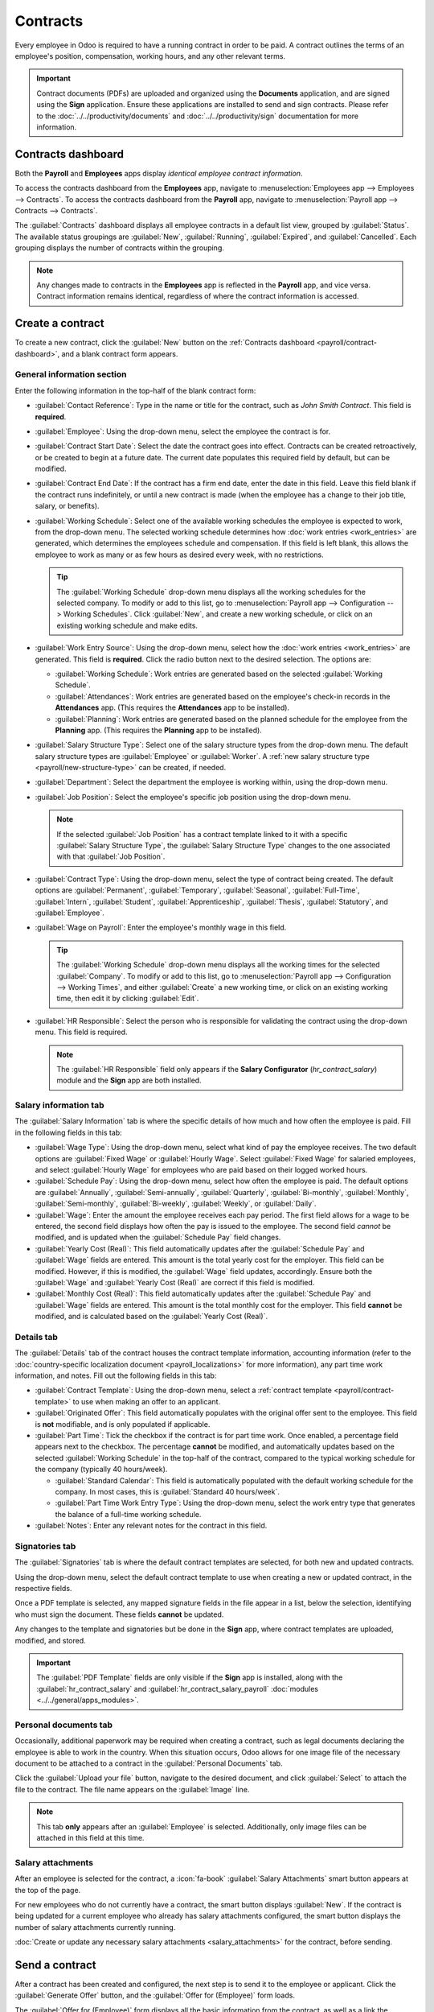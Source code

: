 =========
Contracts
=========

Every employee in Odoo is required to have a running contract in order to be paid. A contract
outlines the terms of an employee's position, compensation, working hours, and any other relevant
terms.

.. important::
   Contract documents (PDFs) are uploaded and organized using the **Documents** application, and are
   signed using the **Sign** application. Ensure these applications are installed to send and sign
   contracts. Please refer to the :doc:`../../productivity/documents` and
   :doc:`../../productivity/sign` documentation for more information.

.. _payroll/contract-dashboard:

Contracts dashboard
===================

Both the **Payroll** and **Employees** apps display *identical employee contract information*.

To access the contracts dashboard from the **Employees** app, navigate to :menuselection:`Employees
app --> Employees --> Contracts`. To access the contracts dashboard from the **Payroll** app,
navigate to :menuselection:`Payroll app --> Contracts --> Contracts`.

The :guilabel:`Contracts` dashboard displays all employee contracts in a default list view, grouped
by :guilabel:`Status`. The available status groupings are :guilabel:`New`, :guilabel:`Running`,
:guilabel:`Expired`, and :guilabel:`Cancelled`. Each grouping displays the number of contracts
within the grouping.

.. image:: contracts/contracts-overview.png
   :alt: Contracts dashboard view showing running contracts and contracts with issues.

.. note::
   Any changes made to contracts in the **Employees** app is reflected in the **Payroll** app, and
   vice versa. Contract information remains identical, regardless of where the contract information
   is accessed.

.. _payroll/new-contract:

Create a contract
=================

To create a new contract, click the :guilabel:`New` button on the :ref:`Contracts dashboard
<payroll/contract-dashboard>`, and a blank contract form appears.

.. _payroll/gen-info:

General information section
---------------------------

Enter the following information in the top-half of the blank contract form:

- :guilabel:`Contact Reference`: Type in the name or title for the contract, such as `John Smith
  Contract`. This field is **required**.
- :guilabel:`Employee`: Using the drop-down menu, select the employee the contract is for.
- :guilabel:`Contract Start Date`: Select the date the contract goes into effect. Contracts can be
  created retroactively, or be created to begin at a future date. The current date populates this
  required field by default, but can be modified.
- :guilabel:`Contract End Date`: If the contract has a firm end date, enter the date in this field.
  Leave this field blank if the contract runs indefinitely, or until a new contract is made (when
  the employee has a change to their job title, salary, or benefits).
- :guilabel:`Working Schedule`: Select one of the available working schedules the employee is
  expected to work, from the drop-down menu. The selected working schedule determines how :doc:`work
  entries <work_entries>` are generated, which determines the employees schedule and compensation.
  If this field is left blank, this allows the employee to work as many or as few hours as desired
  every week, with no restrictions.

  .. tip::
     The :guilabel:`Working Schedule` drop-down menu displays all the working schedules for the
     selected company. To modify or add to this list, go to :menuselection:`Payroll app -->
     Configuration --> Working Schedules`. Click :guilabel:`New`, and create a new working schedule,
     or click on an existing working schedule and make edits.

.. _payroll/work-entry-source:

- :guilabel:`Work Entry Source`: Using the drop-down menu, select how the :doc:`work entries
  <work_entries>` are generated. This field is **required**. Click the radio button next to the
  desired selection. The options are:

  - :guilabel:`Working Schedule`: Work entries are generated based on the selected
    :guilabel:`Working Schedule`.
  - :guilabel:`Attendances`: Work entries are generated based on the employee's check-in records in
    the **Attendances** app. (This requires the **Attendances** app to be installed).
  - :guilabel:`Planning`: Work entries are generated based on the planned schedule for the employee
    from the **Planning** app. (This requires the **Planning** app to be installed).

- :guilabel:`Salary Structure Type`: Select one of the salary structure types from the drop-down
  menu. The default salary structure types are :guilabel:`Employee` or :guilabel:`Worker`. A
  :ref:`new salary structure type <payroll/new-structure-type>` can be created, if needed.
- :guilabel:`Department`: Select the department the employee is working within, using the drop-down
  menu.
- :guilabel:`Job Position`: Select the employee's specific job position using the drop-down menu.

  .. note::
     If the selected :guilabel:`Job Position` has a contract template linked to it with a specific
     :guilabel:`Salary Structure Type`, the :guilabel:`Salary Structure Type` changes to the one
     associated with that :guilabel:`Job Position`.

- :guilabel:`Contract Type`: Using the drop-down menu, select the type of contract being created.
  The default options are :guilabel:`Permanent`, :guilabel:`Temporary`, :guilabel:`Seasonal`,
  :guilabel:`Full-Time`, :guilabel:`Intern`, :guilabel:`Student`, :guilabel:`Apprenticeship`,
  :guilabel:`Thesis`, :guilabel:`Statutory`, and :guilabel:`Employee`.
- :guilabel:`Wage on Payroll`: Enter the employee's monthly wage in this field.

  .. tip::
     The :guilabel:`Working Schedule` drop-down menu displays all the working times for the selected
     :guilabel:`Company`. To modify or add to this list, go to :menuselection:`Payroll app -->
     Configuration --> Working Times`, and either :guilabel:`Create` a new working time, or click on
     an existing working time, then edit it by clicking :guilabel:`Edit`.

- :guilabel:`HR Responsible`: Select the person who is responsible for validating the contract using
  the drop-down menu. This field is required.

  .. note::
     The :guilabel:`HR Responsible` field only appears if the  **Salary Configurator**
     (`hr_contract_salary`) module and the **Sign** app are both installed.

.. figure:: contracts/required-fields.png
   :alt: New contract form to be filled in when creating a new contract.

Salary information tab
----------------------

The :guilabel:`Salary Information` tab is where the specific details of how much and how often the
employee is paid. Fill in the following fields in this tab:

- :guilabel:`Wage Type`: Using the drop-down menu, select what kind of pay the employee receives.
  The two default options are :guilabel:`Fixed Wage` or :guilabel:`Hourly Wage`. Select
  :guilabel:`Fixed Wage` for salaried employees, and select :guilabel:`Hourly Wage` for employees
  who are paid based on their logged worked hours.
- :guilabel:`Schedule Pay`: Using the drop-down menu, select how often the employee is paid. The
  default options are :guilabel:`Annually`, :guilabel:`Semi-annually`, :guilabel:`Quarterly`,
  :guilabel:`Bi-monthly`, :guilabel:`Monthly`, :guilabel:`Semi-monthly`,  :guilabel:`Bi-weekly`,
  :guilabel:`Weekly`, or :guilabel:`Daily`.
- :guilabel:`Wage`: Enter the amount the employee receives each pay period. The first field allows
  for a wage to be entered, the second field displays how often the pay is issued to the employee.
  The second field *cannot* be modified, and is updated when the :guilabel:`Schedule Pay` field
  changes.
- :guilabel:`Yearly Cost (Real)`: This field automatically updates after the :guilabel:`Schedule
  Pay` and :guilabel:`Wage` fields are entered. This amount is the total yearly cost for the
  employer. This field can be modified. However, if this is modified, the :guilabel:`Wage` field
  updates, accordingly. Ensure both the :guilabel:`Wage` and :guilabel:`Yearly Cost (Real)` are
  correct if this field is modified.
- :guilabel:`Monthly Cost (Real)`: This field automatically updates after the :guilabel:`Schedule
  Pay` and :guilabel:`Wage` fields are entered. This amount is the total monthly cost for the
  employer. This field **cannot** be modified, and is calculated based on the :guilabel:`Yearly Cost
  (Real)`.

.. figure:: contracts/salary-info.png
   :alt: The Salary Information tab filled out.

Details tab
-----------

The :guilabel:`Details` tab of the contract houses the contract template information, accounting
information (refer to the :doc:`country-specific localization document <payroll_localizations>` for
more information), any part time work information, and notes. Fill out the following fields in this
tab:

- :guilabel:`Contract Template`: Using the drop-down menu, select a :ref:`contract template
  <payroll/contract-template>` to use when making an offer to an applicant.
- :guilabel:`Originated Offer`: This field automatically populates with the original offer sent to
  the employee. This field is **not** modifiable, and is only populated if applicable.
- :guilabel:`Part Time`: Tick the checkbox if the contract is for part time work. Once enabled, a
  percentage field appears next to the checkbox. The percentage **cannot** be modified, and
  automatically updates based on the selected :guilabel:`Working Schedule` in the top-half of the
  contract, compared to the typical working schedule for the company (typically 40 hours/week).


  - :guilabel:`Standard Calendar`: This field is automatically populated with the default working
    schedule for the company. In most cases, this is :guilabel:`Standard 40 hours/week`.
  - :guilabel:`Part Time Work Entry Type`: Using the drop-down menu, select the work entry type that
    generates the balance of a full-time working schedule.

  .. example::
     An employee contract is being created for a part-time employee who works 20 hours a week.

     To configure this, the employee's :guilabel:`Working Schedule` is set to :guilabel:`20
     Hours/Part time` in the :ref:`general information section <payroll/gen-info>`. In the
     :guilabel:`Details` tab, the :guilabel:`Part Time` checkbox is ticked, and the percentage is
     set to `50`. The :guilabel:`Standard Calendar` is set to :guilabel:`Standard 40 hours/week`,
     and the :guilabel:`Part Time Work Entry Type` is set to :guilabel:`Unpaid`.

     When a typical work week is processed in the **Payroll** app, the employee generates twenty
     (20) hours of regular work entries under the work entry type `Attendance`, and another twenty
     (20) hours of work entries under the work entry type `Unpaid`, for a total of forty (40) hours
     worth of work entries.

- :guilabel:`Notes`: Enter any relevant notes for the contract in this field.

.. figure:: contracts/details-tab.png
   :alt: The Details tab filled out.

Signatories tab
---------------

The :guilabel:`Signatories` tab is where the default contract templates are selected, for both new
and updated contracts.

Using the drop-down menu, select the default contract template to use when creating a new or updated
contract, in the respective fields.

Once a PDF template is selected, any mapped signature fields in the file appear in a list, below the
selection, identifying who must sign the document. These fields **cannot** be updated.

Any changes to the template and signatories but be done in the **Sign** app, where contract
templates are uploaded, modified, and stored.

.. important::
   The :guilabel:`PDF Template` fields are only visible if the **Sign** app is installed, along with
   the :guilabel:`hr_contract_salary` and :guilabel:`hr_contract_salary_payroll` :doc:`modules
   <../../general/apps_modules>`.

.. figure:: contracts/signatories.png
   :alt: The Signatories tab with the roles specified for signing.

Personal documents tab
----------------------

Occasionally, additional paperwork may be required when creating a contract, such as legal documents
declaring the employee is able to work in the country. When this situation occurs, Odoo allows for
one image file of the necessary document to be attached to a contract in the :guilabel:`Personal
Documents` tab.

Click the :guilabel:`Upload your file` button, navigate to the desired document, and click
:guilabel:`Select` to attach the file to the contract. The file name appears on the
:guilabel:`Image` line.

.. note::
   This tab **only** appears after an :guilabel:`Employee` is selected. Additionally, only image
   files can be attached in this field at this time.

Salary attachments
------------------

After an employee is selected for the contract, a :icon:`fa-book` :guilabel:`Salary Attachments`
smart button appears at the top of the page.

For new employees who do not currently have a contract, the smart button displays :guilabel:`New`.
If the contract is being updated for a current employee who already has salary attachments
configured, the smart button displays the number of salary attachments currently running.

:doc:`Create or update any necessary salary attachments <salary_attachments>` for the contract,
before sending.

Send a contract
===============

After a contract has been created and configured, the next step is to send it to the employee or
applicant. Click the :guilabel:`Generate Offer` button, and the :guilabel:`Offer for (Employee)`
form loads.

The :guilabel:`Offer for (Employee)` form displays all the basic information from the contract, as
well as a link the employee can use to sign the contract. The last field on the form is a
:guilabel:`Validity Days Count` field. This indicates how long the offer is valid. Enter the desired
number of days in the field. The default is `30` days.

Click :guilabel:`Send By Email` and a pop-up email window loads, using a preconfigured default email
template. Click :guilabel:`Send` to send the offer.

.. Important::
   In order to send a contract using the :guilabel:`Generate Offer` button, there **must** be an
   employee signature field on the contract PDF being sent.

.. image:: contracts/send-contract.png
   :alt: Send the contract to the employee via one of the buttons.

Contract status
===============

When creating and sending out a contract, the default status of the contract is :guilabel:`New`.

Once there is a minimum of one completed signature on the document, the status changes to
:guilabel:`Partially Signed`. Internal users, such as HR and recruitment employees, are alerted in
the database when there is a signature requested of them.

After all required parties have signed the contract, the status changes to :guilabel:`Fully Signed`.

All status changes happen automatically as the document is signed.

.. _payroll/contract-template:

Contract templates
==================

Contract *templates* eliminate the need to configure new contracts every time an employee is
hired.

Having multiple contract templates allows for faster contract creation for different types of
employment positions that are commonly filled, such as full time, part time, seasonal, etc.

Contract templates are created through the **Payroll** app configuration menu, and stored in the
**Documents** app.

.. important::
   To access contract templates, the **Salary Configurator** (`hr_contract_salary`) module **must**
   be :ref:`installed <general/install>`.

To view all contract templates, navigate to :menuselection:`Payroll app --> Configuration -->
Templates`.

The :guilabel:`Contract Templates` page lists all existing templates. Click a template line to open
and edit it.

To create a new contract template, click the :guilabel:`New` button. Then, enter the following
information on the blank contract template form that appears:

- :guilabel:`Contract Reference`: Enter a brief description for the template. This should be clear
  and easily understood, as this name appears in the **Recruitment** application, as well.
- :guilabel:`Working Schedule`: Select the desired working schedule the contract applies to from the
  drop-down menu. If a new working schedule is needed, create a :ref:`new working schedule
  <payroll/new-working-schedule>`.
- :guilabel:`Work Entry Source`: Select :ref:`how the work entries are generated
  <payroll/work-entry-source>`.
- :guilabel:`Salary Structure Type`: Select the :ref:`salary structure type
  <payroll/structure-types>` from the drop-down menu.
- :guilabel:`Department`: Select the department the contract template applies to from the drop-down
  menu. If blank, the template applies to all departments.
- :guilabel:`Job Position`: Select the :ref:`job position <payroll/job-positions>` the contract
  template applies to from the drop-down menu. If blank, the template applies to all job positions.
- :guilabel:`Contract Type`: Select the type of contract from the drop-down menu. This list is the
  same as the *employment type*.
- :guilabel:`Wage on Payroll`: Enter the monthly wage in the field.
- :guilabel:`HR Responsible`: Select the employee responsible for validating contracts, using this
  template, from the drop-down menu.

.. image:: contracts/contract-template.png
   :alt: A new contract template form, with the fields filled in.

Salary information tab
----------------------

- :guilabel:`Wage Type`: Select either :guilabel:`Fixed Wage` or :guilabel:`Hourly Wage` from the
  drop-down menu.
- :guilabel:`Schedule Pay`: Using the drop-down menu, select how often the employee is paid. Options
  include :guilabel:`Annually`, :guilabel:`Semi-annually`, :guilabel:`Quarterly`,
  :guilabel:`Bi-monthly`, :guilabel:`Monthly`, :guilabel:`Semi-monthly`, :guilabel:`Bi-weekly`,
  :guilabel:`Weekly`, or :guilabel:`Daily`.
- :guilabel:`Wage`: Enter the gross wage. The time period presented in this field is based on what
  is selected for the :guilabel:`Scheduled Pay` field. It is recommended to populate the
  :guilabel:`Yearly Cost (Real)` field *first*, since that entry updates this field automatically.
- :guilabel:`Yearly Cost (Real)`: Enter the total yearly cost the employee costs the employer. When
  this value is entered, the :guilabel:`Monthly Cost (Real)` is automatically updated.
- :guilabel:`Monthly Cost (Real)`: This field is **not** editable. The value is automatically
  populated after the :guilabel:`Yearly Cost (Real)` is entered.

.. important::
   The :guilabel:`Schedule Pay`, :guilabel:`Wage`, and :guilabel:`Yearly Cost (Real)` fields are all
   linked. If any of these fields are updated, the other two fields automatically update to reflect
   the change. It is best practice to check these three fields if any modifications have been made,
   to ensure they are accurate.

.. image:: contracts/salary-information.png
   :alt: The salary information tab, with the fields filled in.

Benefits and deductions
~~~~~~~~~~~~~~~~~~~~~~~

Depending on the :doc:`payroll localization <payroll_localizations>` for the company, the entries
presented in this section either vary, or may not appear at all. For example, some entries may
pertain to retirement accounts, health insurance benefits, and commuter benefits.

Enter the monetary amounts or percentages to specify how much of the employee's salary goes to the
various benefits and deductions.

Signatories tab
---------------

This tab outlines which documents the employee must sign to either accept a new offer or an updated
contract.

- :guilabel:`New Contract PDF Template`: Select the default document that a new employee has to sign
  to accept an offer.
- :guilabel:`Contract Update PDF Template`: Select the default document that a current employee has
  to sign to update their contract.

.. seealso::
   - :doc:`../../productivity/documents`
   - :doc:`../../productivity/sign`
